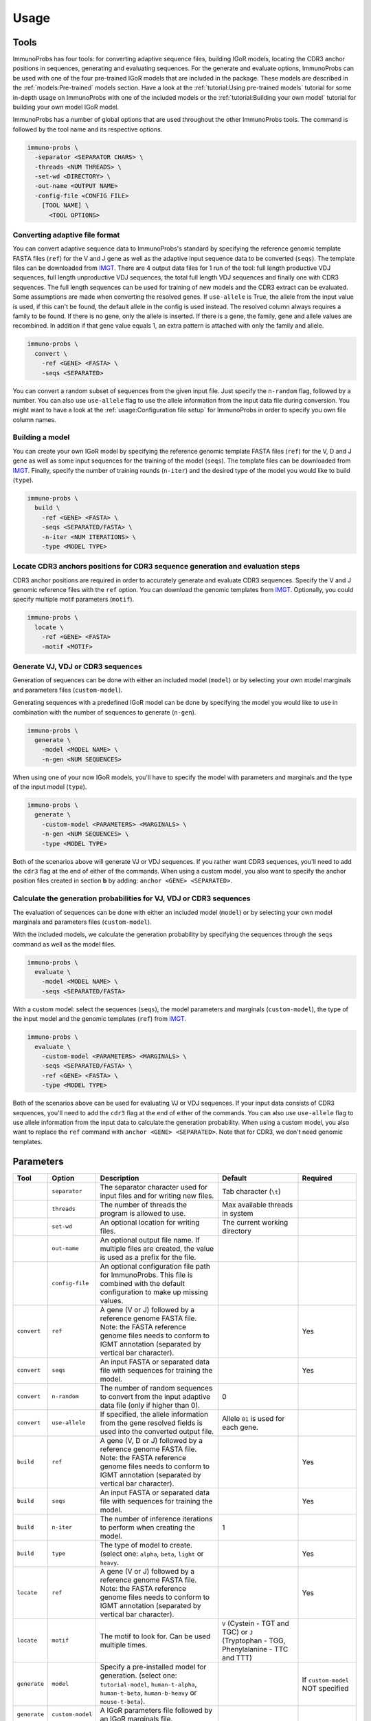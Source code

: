 
Usage
=====

Tools
^^^^^

ImmunoProbs has four tools: for converting adaptive sequence files, building IGoR models, locating the CDR3 anchor positions in sequences, generating and evaluating sequences. For the generate and evaluate options, ImmunoProbs can be used with one of the four pre-trained IGoR models that are included in the package. These models are described in the :ref:`models:Pre-trained` models section. Have a look at the :ref:`tutorial:Using pre-trained models` tutorial for some in-depth usage on ImmunoProbs with one of the included models or the :ref:`tutorial:Building your own model` tutorial for building your own model IGoR model.

ImmunoProbs has a number of global options that are used throughout the other ImmunoProbs tools. The command is followed by the tool name and its respective options.

.. code-block:: none

    immuno-probs \
      -separator <SEPARATOR CHARS> \
      -threads <NUM THREADS> \
      -set-wd <DIRECTORY> \
      -out-name <OUTPUT NAME>
      -config-file <CONFIG FILE>
        [TOOL NAME] \
          <TOOL OPTIONS>

Converting adaptive file format
~~~~~~~~~~~~~~~~~~~~~~~~~~~~~~~

You can convert adaptive sequence data to ImmunoProbs's standard by specifying the reference genomic template FASTA files (``ref``) for the V and J gene as well as the adaptive input sequence data to be converted (``seqs``). The template files can be downloaded from `IMGT <http://www.imgt.org/vquest/refseqh.html>`__.
There are 4 output data files for 1 run of the tool: full length productive VDJ sequences, full length unproductive VDJ sequences, the total full length VDJ sequences and finally one with CDR3 sequences. The full length sequences can be used for training of new models and the CDR3 extract can be evaluated.
Some assumptions are made when converting the resolved genes. If ``use-allele`` is True, the allele from the input value is used, if this can't be found, the default allele in the config is used instead. The resolved column always requires a family to be found. If there is no gene, only the allele is inserted. If there is a gene, the family, gene and allele values are recombined. In addition if that gene value equals 1, an extra pattern is attached with only the family and allele.

.. code-block:: none

    immuno-probs \
      convert \
        -ref <GENE> <FASTA> \
        -seqs <SEPARATED>

You can convert a random subset of sequences from the given input file. Just specify the ``n-random`` flag, followed by a number. You can also use ``use-allele`` flag to use the allele information from the input data file during conversion. You might want to have a look at the :ref:`usage:Configuration file setup` for ImmunoProbs in order to specify you own file column names.

Building a model
~~~~~~~~~~~~~~~~

You can create your own IGoR model by specifying the reference genomic template FASTA files (``ref``) for the V, D and J gene as well as some input sequences for the training of the model (``seqs``). The template files can be downloaded from `IMGT <http://www.imgt.org/vquest/refseqh.html>`__. Finally, specify the number of training rounds (``n-iter``) and the desired type of the model you would like to build (``type``).

.. code-block:: none

    immuno-probs \
      build \
        -ref <GENE> <FASTA> \
        -seqs <SEPARATED/FASTA> \
        -n-iter <NUM ITERATIONS> \
        -type <MODEL TYPE>

Locate CDR3 anchors positions for CDR3 sequence generation and evaluation steps
~~~~~~~~~~~~~~~~~~~~~~~~~~~~~~~~~~~~~~~~~~~~~~~~~~~~~~~~~~~~~~~~~~~~~~~~~~~~~~~

CDR3 anchor positions are required in order to accurately generate and evaluate CDR3 sequences. Specify the V and J genomic reference files with the ``ref`` option. You can download the genomic templates from `IMGT <http://www.imgt.org/vquest/refseqh.html>`__. Optionally, you could specify multiple motif parameters (``motif``).

.. code-block:: none

    immuno-probs \
      locate \
        -ref <GENE> <FASTA>
        -motif <MOTIF>

Generate VJ, VDJ or CDR3 sequences
~~~~~~~~~~~~~~~~~~~~~~~~~~~~~~~~~~

Generation of sequences can be done with either an included model (``model``) or by selecting your own model marginals and parameters files (``custom-model``).

Generating sequences with a predefined IGoR model can be done by specifying the model you would like to use in combination with the number of sequences to generate (``n-gen``).

.. code-block:: none

    immuno-probs \
      generate \
        -model <MODEL NAME> \
        -n-gen <NUM SEQUENCES>

When using one of your now IGoR models, you'll have to specify the model with parameters and marginals and the type of the input model (``type``).

.. code-block:: none

    immuno-probs \
      generate \
        -custom-model <PARAMETERS> <MARGINALS> \
        -n-gen <NUM SEQUENCES> \
        -type <MODEL TYPE>

Both of the scenarios above will generate VJ or VDJ sequences. If you rather want CDR3 sequences, you'll need to add the ``cdr3`` flag at the end of either of the commands. When using a custom model, you also want to specify the anchor position files created in section **b** by adding: ``anchor <GENE> <SEPARATED>``.

Calculate the generation probabilities for VJ, VDJ or CDR3 sequences
~~~~~~~~~~~~~~~~~~~~~~~~~~~~~~~~~~~~~~~~~~~~~~~~~~~~~~~~~~~~~~~~~~~~

The evaluation of sequences can be done with either an included model (``model``) or by selecting your own model marginals and parameters files (``custom-model``).

With the included models, we calculate the generation probability by specifying the sequences through the ``seqs`` command as well as the model files.

.. code-block:: none

    immuno-probs \
      evaluate \
        -model <MODEL NAME> \
        -seqs <SEPARATED/FASTA>

With a custom model: select the sequences (``seqs``), the model parameters and marginals (``custom-model``), the type of the input model and the genomic templates (``ref``) from `IMGT <http://www.imgt.org/vquest/refseqh.html>`__.

.. code-block:: none

    immuno-probs \
      evaluate \
        -custom-model <PARAMETERS> <MARGINALS> \
        -seqs <SEPARATED/FASTA> \
        -ref <GENE> <FASTA> \
        -type <MODEL TYPE>

Both of the scenarios above can be used for evaluating VJ or VDJ sequences. If your input data consists of CDR3 sequences, you'll need to add the ``cdr3`` flag at the end of either of the commands. You can also use ``use-allele`` flag to use allele information from the input data to calculate the generation probability. When using a custom model, you also want to replace the ``ref`` command with ``anchor <GENE> <SEPARATED>``. Note that for CDR3, we don't need genomic templates.

Parameters
^^^^^^^^^^

+--------------+-----------------------+-----------------------------------------------------------------------------------------------------------------------------------------------------------------------------------+------------------------------------------------------------------------------------------+--------------------------------------------------+
| Tool         | Option                | Description                                                                                                                                                                       | Default                                                                                  | Required                                         |
+==============+=======================+===================================================================================================================================================================================+==========================================================================================+==================================================+
|              | ``separator``         | The separator character used for input files and for writing new files.                                                                                                           | Tab character (``\t``)                                                                   |                                                  |
+--------------+-----------------------+-----------------------------------------------------------------------------------------------------------------------------------------------------------------------------------+------------------------------------------------------------------------------------------+--------------------------------------------------+
|              | ``threads``           | The number of threads the program is allowed to use.                                                                                                                              | Max available threads in system                                                          |                                                  |
+--------------+-----------------------+-----------------------------------------------------------------------------------------------------------------------------------------------------------------------------------+------------------------------------------------------------------------------------------+--------------------------------------------------+
|              | ``set-wd``            | An optional location for writing files.                                                                                                                                           | The current working directory                                                            |                                                  |
+--------------+-----------------------+-----------------------------------------------------------------------------------------------------------------------------------------------------------------------------------+------------------------------------------------------------------------------------------+--------------------------------------------------+
|              | ``out-name``          | An optional output file name. If multiple files are created, the value is used as a prefix for the file.                                                                          |                                                                                          |                                                  |
+--------------+-----------------------+-----------------------------------------------------------------------------------------------------------------------------------------------------------------------------------+------------------------------------------------------------------------------------------+--------------------------------------------------+
|              | ``config-file``       | An optional configuration file path for ImmunoProbs. This file is combined with the default configuration to make up missing values.                                              |                                                                                          |                                                  |
+--------------+-----------------------+-----------------------------------------------------------------------------------------------------------------------------------------------------------------------------------+------------------------------------------------------------------------------------------+--------------------------------------------------+
| ``convert``  | ``ref``               | A gene (V or J) followed by a reference genome FASTA file. Note: the FASTA reference genome files needs to conform to IGMT annotation (separated by vertical bar character).      |                                                                                          | Yes                                              |
+--------------+-----------------------+-----------------------------------------------------------------------------------------------------------------------------------------------------------------------------------+------------------------------------------------------------------------------------------+--------------------------------------------------+
| ``convert``  | ``seqs``              | An input FASTA or separated data file with sequences for training the model.                                                                                                      |                                                                                          | Yes                                              |
+--------------+-----------------------+-----------------------------------------------------------------------------------------------------------------------------------------------------------------------------------+------------------------------------------------------------------------------------------+--------------------------------------------------+
| ``convert``  | ``n-random``          | The number of random sequences to convert from the input adaptive data file (only if higher than 0).                                                                              | 0                                                                                        |                                                  |
+--------------+-----------------------+-----------------------------------------------------------------------------------------------------------------------------------------------------------------------------------+------------------------------------------------------------------------------------------+--------------------------------------------------+
| ``convert``  | ``use-allele``        | If specified, the allele information from the gene resolved fields is used into the converted output file.                                                                        | Allele ``01`` is used for each gene.                                                     |                                                  |
+--------------+-----------------------+-----------------------------------------------------------------------------------------------------------------------------------------------------------------------------------+------------------------------------------------------------------------------------------+--------------------------------------------------+
| ``build``    | ``ref``               | A gene (V, D or J) followed by a reference genome FASTA file. Note: the FASTA reference genome files needs to conform to IGMT annotation (separated by vertical bar character).   |                                                                                          | Yes                                              |
+--------------+-----------------------+-----------------------------------------------------------------------------------------------------------------------------------------------------------------------------------+------------------------------------------------------------------------------------------+--------------------------------------------------+
| ``build``    | ``seqs``              | An input FASTA or separated data file with sequences for training the model.                                                                                                      |                                                                                          | Yes                                              |
+--------------+-----------------------+-----------------------------------------------------------------------------------------------------------------------------------------------------------------------------------+------------------------------------------------------------------------------------------+--------------------------------------------------+
| ``build``    | ``n-iter``            | The number of inference iterations to perform when creating the model.                                                                                                            | 1                                                                                        |                                                  |
+--------------+-----------------------+-----------------------------------------------------------------------------------------------------------------------------------------------------------------------------------+------------------------------------------------------------------------------------------+--------------------------------------------------+
| ``build``    | ``type``              | The type of model to create. (select one: ``alpha``, ``beta``, ``light`` or ``heavy``.                                                                                            |                                                                                          | Yes                                              |
+--------------+-----------------------+-----------------------------------------------------------------------------------------------------------------------------------------------------------------------------------+------------------------------------------------------------------------------------------+--------------------------------------------------+
| ``locate``   | ``ref``               | A gene (V or J) followed by a reference genome FASTA file. Note: the FASTA reference genome files needs to conform to IGMT annotation (separated by vertical bar character).      |                                                                                          | Yes                                              |
+--------------+-----------------------+-----------------------------------------------------------------------------------------------------------------------------------------------------------------------------------+------------------------------------------------------------------------------------------+--------------------------------------------------+
| ``locate``   | ``motif``             | The motif to look for. Can be used multiple times.                                                                                                                                | ``V`` (Cystein - TGT and TGC) or ``J`` (Tryptophan - TGG, Phenylalanine - TTC and TTT)   |                                                  |
+--------------+-----------------------+-----------------------------------------------------------------------------------------------------------------------------------------------------------------------------------+------------------------------------------------------------------------------------------+--------------------------------------------------+
| ``generate`` | ``model``             | Specify a pre-installed model for generation. (select one: ``tutorial-model``, ``human-t-alpha``, ``human-t-beta``, ``human-b-heavy`` or ``mouse-t-beta``).                       |                                                                                          | If ``custom-model`` NOT specified                |
+--------------+-----------------------+-----------------------------------------------------------------------------------------------------------------------------------------------------------------------------------+------------------------------------------------------------------------------------------+--------------------------------------------------+
| ``generate`` | ``custom-model``      | A IGoR parameters file followed by an IGoR marginals file.                                                                                                                        |                                                                                          |                                                  |
+--------------+-----------------------+-----------------------------------------------------------------------------------------------------------------------------------------------------------------------------------+------------------------------------------------------------------------------------------+--------------------------------------------------+
| ``generate`` | ``n-gen``             | The number of sequences to generate.                                                                                                                                              | 1                                                                                        |                                                  |
+--------------+-----------------------+-----------------------------------------------------------------------------------------------------------------------------------------------------------------------------------+------------------------------------------------------------------------------------------+--------------------------------------------------+
| ``generate`` | ``type``              | The type of model to create. (select one: ``alpha``, ``beta``, ``light`` or ``heavy``.                                                                                            |                                                                                          | If ``custom-model`` specified                    |
+--------------+-----------------------+-----------------------------------------------------------------------------------------------------------------------------------------------------------------------------------+------------------------------------------------------------------------------------------+--------------------------------------------------+
| ``generate`` | ``cdr3``              | Generate CDR3 sequences instead.                                                                                                                                                  | Generate V(D)J full length sequences.                                                    |                                                  |
+--------------+-----------------------+-----------------------------------------------------------------------------------------------------------------------------------------------------------------------------------+------------------------------------------------------------------------------------------+--------------------------------------------------+
| ``generate`` | ``anchor``            | A gene (V or J) followed by a CDR3 anchor separated data file. Note: need to contain gene in the first column, anchor index in the second and gene function in the third.         |                                                                                          | If ``cdr3`` and ``custom-model`` specified       |
+--------------+-----------------------+-----------------------------------------------------------------------------------------------------------------------------------------------------------------------------------+------------------------------------------------------------------------------------------+--------------------------------------------------+
| ``evaluate`` | ``model``             | Specify a pre-installed model for generation. (select one: ``tutorial-model``, ``human-t-alpha``, ``human-t-beta``, ``human-b-heavy`` or ``mouse-t-beta``).                       |                                                                                          | If ``custom-model`` NOT specified                |
+--------------+-----------------------+-----------------------------------------------------------------------------------------------------------------------------------------------------------------------------------+------------------------------------------------------------------------------------------+--------------------------------------------------+
| ``evaluate`` | ``custom-model``      | A IGoR parameters file followed by an IGoR marginals file.                                                                                                                        |                                                                                          |                                                  |
+--------------+-----------------------+-----------------------------------------------------------------------------------------------------------------------------------------------------------------------------------+------------------------------------------------------------------------------------------+--------------------------------------------------+
| ``evaluate`` | ``seqs``              | An input FASTA or separated data file with sequences for training the model.                                                                                                      |                                                                                          | Yes                                              |
+--------------+-----------------------+-----------------------------------------------------------------------------------------------------------------------------------------------------------------------------------+------------------------------------------------------------------------------------------+--------------------------------------------------+
| ``evaluate`` | ``ref``               | A gene (V, D or J) followed by a reference genome FASTA file. Note: the FASTA reference genome files needs to conform to IGMT annotation (separated by vertical bar character).   |                                                                                          | If ``custom-model`` without ``cdr3`` specified   |
+--------------+-----------------------+-----------------------------------------------------------------------------------------------------------------------------------------------------------------------------------+------------------------------------------------------------------------------------------+--------------------------------------------------+
| ``evaluate`` | ``type``              | The type of model to create. (select one: ``alpha``, ``beta``, ``light`` or ``heavy``.                                                                                            |                                                                                          | If ``custom-model`` specified                    |
+--------------+-----------------------+-----------------------------------------------------------------------------------------------------------------------------------------------------------------------------------+------------------------------------------------------------------------------------------+--------------------------------------------------+
| ``evaluate`` | ``cdr3``              | Generate CDR3 sequences instead.                                                                                                                                                  | Generate V(D)J full length sequences.                                                    |                                                  |
+--------------+-----------------------+-----------------------------------------------------------------------------------------------------------------------------------------------------------------------------------+------------------------------------------------------------------------------------------+--------------------------------------------------+
| ``evaluate`` | ``anchor``            | A gene (V or J) followed by a CDR3 anchor separated data file. Note: need to contain gene in the first column, anchor index in the second and gene function in the third.         |                                                                                          | If ``cdr3`` and ``custom-model`` specified       |
+--------------+-----------------------+-----------------------------------------------------------------------------------------------------------------------------------------------------------------------------------+------------------------------------------------------------------------------------------+--------------------------------------------------+
| ``evaluate`` | ``use-allele``        | If specified in combination with the ``cdr3`` flag, the allele information from the gene resolved fields is used to calculate the generation probability.                         | Allele ``01`` is used for each gene.                                                     |                                                  |
+--------------+-----------------------+-----------------------------------------------------------------------------------------------------------------------------------------------------------------------------------+------------------------------------------------------------------------------------------+--------------------------------------------------+

Configuration file setup
^^^^^^^^^^^^^^^^^^^^^^^^

ImmunoProbs supports user specified run configurations to modify additional settings that are not available to the user via the commandline tools. When a user specifies a configuration file to ImmunoProbs is will be merged with ImmunoProbs default configuration to make sure that all variables are set. The configuration is separated into a number of general sections:

* ``COMMON`` - Parameters that are common to all ImmunoProbs tools. Note that the flags given in the commandline will overwrite the ones in the configuration file (priority: ``default ImmunoProbs configuration < user specified configuration < commandline parameters``).
* ``EXPERT`` - Parameters that will likely never get modified. These could solve some system depending (e.g a compute cluster) issues when executing ImmunoProbs.

Additionally to the general sections, there are sections for each tool (e.g ``LOCATE``). These contain variables that are only used within that specific tool. The complete default configuration file of ImmunoProbs is shown in the code block below. Remember that the user does not have to specify each section and variable in their own configuration file. Only the variables with corresponding section that are of interest.

.. code-block:: ini

    ; Contains common parameters used throughout ImmunoProbs and its tools.
    [COMMON]
    ; The number of threads the system can use. By default max threads to system.
    NUM_THREADS
    ; The separator character for file in/out. Default tab character.
    SEPARATOR
    ; The directory for ImmunoProbs for writing files to. Default current directory.
    WORKING_DIR
    ; The output filename (or prefix value) that should be used for any given ImmunoProbs tool. Default None
    OUT_NAME
    ; The name of the column to use that identifies the each row in the input file.
    ROW_ID_COL = row_id
    ; The column name to use for the sequence filename idetifier.
    FILE_NAME_ID_COL = file_name_id
    ; Name of the column containing the sequence indices.
    I_COL = seq_index
    ; Name of the column containing the nucleotide sequences.
    NT_COL = nt_sequence
    ; Name of the column containing the nucleotide pgen scores.
    NT_P_COL = nt_pgen_estimate
    ; Name of the column containing the amino acid sequences.
    AA_COL = aa_sequence
    ; Name of the column containing the amino acid pgen scores.
    AA_P_COL = aa_pgen_estimate
    ; Name of the column specifying the frame type of the sequences.
    FRAME_TYPE_COL = frame_type
    ; Name of the column specifying the length of the CDR3 sequences.
    CDR3_LENGTH_COL = cdr3_length
    ; Name of the column containing the resolved V gene name string.
    V_RESOLVED_COL = v_resolved
    ; Name of the column containing the resolved J gene name string.
    J_RESOLVED_COL = j_resolved
    ; Name of the column containing the V gene choice string.
    V_GENE_CHOICE_COL = v_gene_choice
    ; Name of the column containing the D gene choice string.
    D_GENE_CHOICE_COL = d_gene_choice
    ; Name of the column containing the J gene choice string.
    J_GENE_CHOICE_COL = j_gene_choice

    ; Parameters specific for the 'convert' tool.
    [CONVERT]
    ; The number of random sequences to convert.
    NUM_RANDOM = 0
    ; The default allele value to use when USE_ALLELE = false.
    DEFAULT_ALLELE = 01
    ; If true, use the the allele information from the input file
    USE_ALLELE = false

    ; Parameters specific for the 'build' tool.
    [BUILD]
    ; The default number of inference iteration for training a model.
    NUM_ITERATIONS = 1

    ; Parameters specific for the 'locate' tool.
    [LOCATE]
    ; The default search motifs for the V gene.
    V_MOTIFS = TGT,TGC
    ; The default search motifs for the J gene.
    J_MOTIFS = TGG,TTC,TTT

    ; Parameters specific for the 'generate' tool.
    [GENERATE]
    ; The number of sequences to generate.
    NUM_GENERATE = 1
    ; If the tool should evaluate CDR3 sequnces instead of VDJ ones.
    EVAL_CDR3 = false

    ; Parameters specific for the 'evaluate' tool.
    [EVALUATE]
    ; If the tool should evaluate CDR3 sequnces instead of VDJ ones.
    EVAL_CDR3 = false
    ; The default allele value to use when USE_ALLELE = false.
    DEFAULT_ALLELE = 01
    ; If true, use the the allele information from the input file
    USE_ALLELE = false

    ; Contains expert parameters that should never have to be modified with normal usage of ImmunoProbs.
    [EXPERT]
    ; Should ImmunoProbs use the system's temporary directory (default) or use the WORKING_DIR location?
    USE_SYSTEM_TEMP = true
    ; The name of the temporary directory used by ImmunoProbs.
    TEMP_DIR = immuno_probs_tmp
